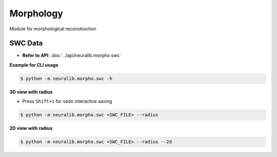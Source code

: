Morphology
==========================
Module for morphological reconstruction


SWC Data
---------------------------

- **Refer to API**: :doc:`../api/neuralib.morpho.swc`

**Example for CLI usage**

.. code-block:: bash

    $ python -m neuralib.morpho.swc -h


**3D view with radius**

- Press ``Shift+s`` for vedo interactive saving

.. code-block:: bash

    $ python -m neuralib.morpho.swc <SWC_FILE> --radius

**2D view with radius**


.. code-block:: bash

    $ python -m neuralib.morpho.swc <SWC_FILE> --radius --2d

